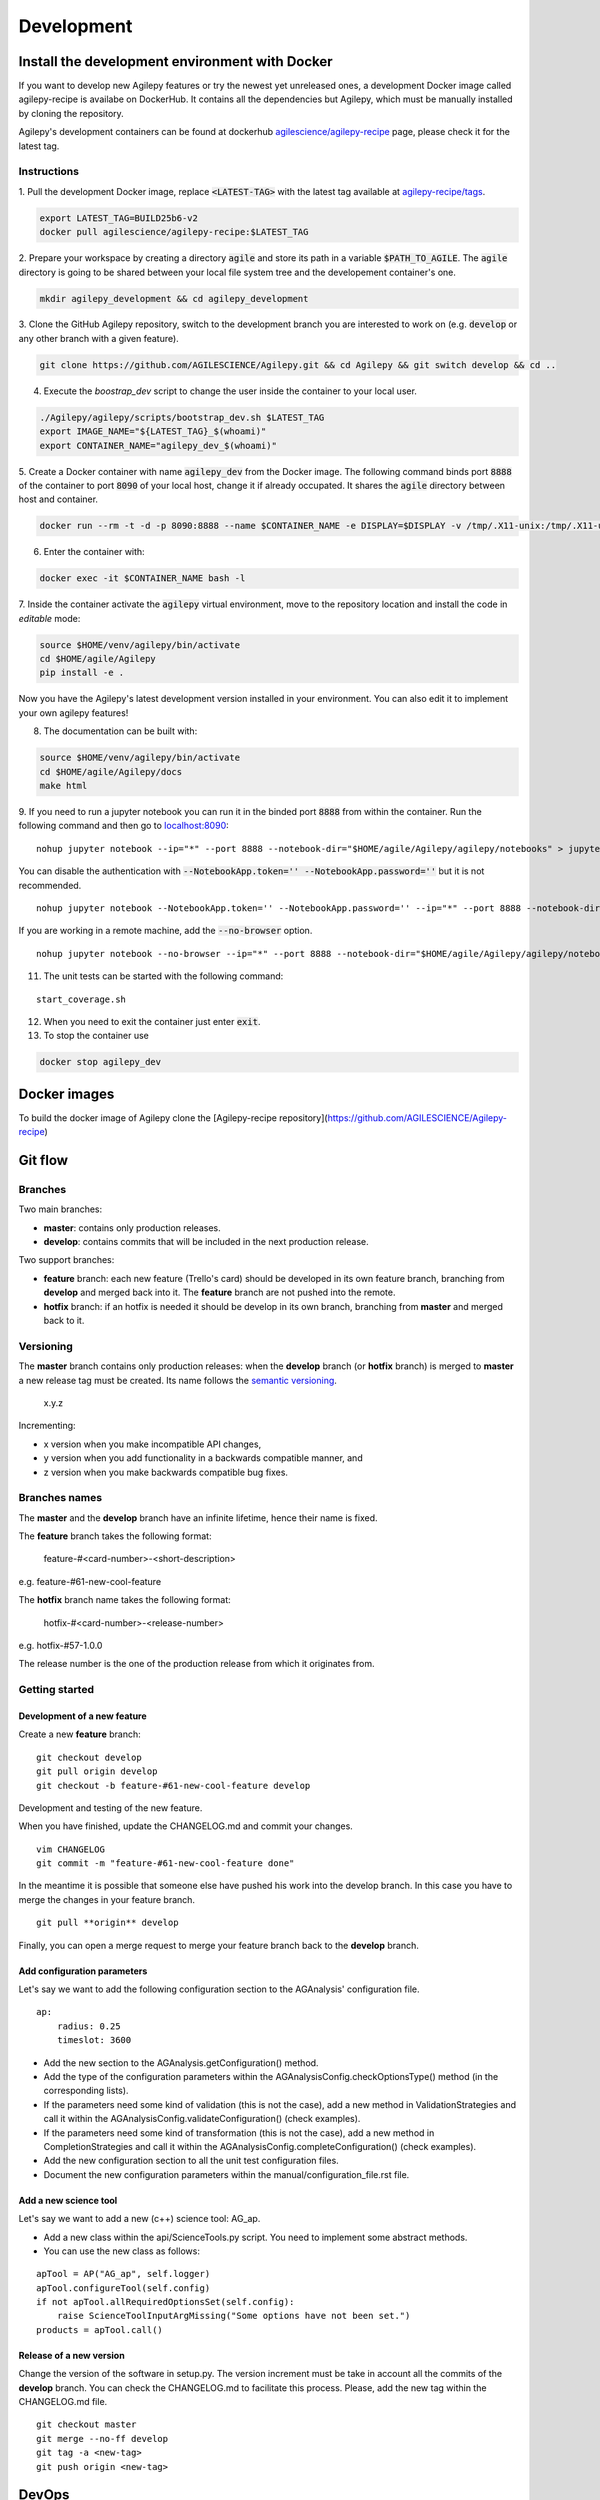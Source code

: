 ***********
Development
***********

Install the development environment with Docker
===============================================

If you want to develop new Agilepy features or try the newest yet unreleased ones,
a development Docker image called agilepy-recipe is availabe on DockerHub.
It contains all the dependencies but Agilepy, which must be manually installed by cloning the repository.

Agilepy's development containers can be found at dockerhub `agilescience/agilepy-recipe <https://hub.docker.com/repository/docker/agilescience/agilepy-recipe>`_ page,
please check it for the latest tag.

Instructions
------------

1. Pull the development Docker image, replace :code:`<LATEST-TAG>` with the
latest tag available at `agilepy-recipe/tags <https://hub.docker.com/r/agilescience/agilepy-recipe/tags>`_.

.. code-block::

    export LATEST_TAG=BUILD25b6-v2
    docker pull agilescience/agilepy-recipe:$LATEST_TAG

2. Prepare your workspace by creating a directory :code:`agile`
and store its path in a variable :code:`$PATH_TO_AGILE`.
The :code:`agile` directory is going to be shared between your local file system tree and the developement container's one.

.. code-block::

    mkdir agilepy_development && cd agilepy_development

3. Clone the GitHub Agilepy repository, switch to the development branch you are interested to work on
(e.g. :code:`develop` or any other branch with a given feature).

.. code-block::

    git clone https://github.com/AGILESCIENCE/Agilepy.git && cd Agilepy && git switch develop && cd ..

4. Execute the `boostrap_dev` script to change the user inside the container to your local user.

.. code-block::

    ./Agilepy/agilepy/scripts/bootstrap_dev.sh $LATEST_TAG
    export IMAGE_NAME="${LATEST_TAG}_$(whoami)"
    export CONTAINER_NAME="agilepy_dev_$(whoami)"

5. Create a Docker container with name :code:`agilepy_dev` from the Docker image.
The following command binds port :code:`8888` of the container to port :code:`8090` of your local host,
change it if already occupated.
It shares the :code:`agile` directory between host and container.

.. code-block::

    docker run --rm -t -d -p 8090:8888 --name $CONTAINER_NAME -e DISPLAY=$DISPLAY -v /tmp/.X11-unix:/tmp/.X11-unix:rw -v $(pwd):/home/flareadvocate/agile agilescience/agilepy-recipe:$IMAGE_NAME


6. Enter the container with:

.. code-block::

    docker exec -it $CONTAINER_NAME bash -l

7. Inside the container activate the :code:`agilepy` virtual environment,
move to the repository location and install the code in *editable* mode:

.. code-block::

    source $HOME/venv/agilepy/bin/activate
    cd $HOME/agile/Agilepy
    pip install -e .

Now you have the Agilepy's latest development version installed in your environment.
You can also edit it to implement your own agilepy features!

8. The documentation can be built with:

.. code-block::

    source $HOME/venv/agilepy/bin/activate
    cd $HOME/agile/Agilepy/docs
    make html

9. If you need to run a jupyter notebook you can run it in the binded port :code:`8888` from within the container. 
Run the following command and then go to `localhost:8090 <http://localhost:8090>`_:

::

    nohup jupyter notebook --ip="*" --port 8888 --notebook-dir="$HOME/agile/Agilepy/agilepy/notebooks" > jupyter_notebook_start.log 2>&1 &

 
You can disable the authentication with :code:`--NotebookApp.token='' --NotebookApp.password=''` but it is not recommended.

::

    nohup jupyter notebook --NotebookApp.token='' --NotebookApp.password='' --ip="*" --port 8888 --notebook-dir="$HOME/agile/Agilepy/agilepy/notebooks" > jupyter_notebook_start.log 2>&1 &

If you are working in a remote machine, add the :code:`--no-browser` option.

::

    nohup jupyter notebook --no-browser --ip="*" --port 8888 --notebook-dir="$HOME/agile/Agilepy/agilepy/notebooks" > jupyter_notebook_start.log 2>&1 &

11. The unit tests can be started with the following command:

::

    start_coverage.sh


12. When you need to exit the container just enter :code:`exit`.


13. To stop the container use

.. code-block::

    docker stop agilepy_dev

Docker images
=============
To build the docker image of Agilepy clone the [Agilepy-recipe repository](https://github.com/AGILESCIENCE/Agilepy-recipe)

.. Anaconda
.. --------
.. ::
..     conda config --add channels conda-forge
..     conda config --add channels plotly
..     conda create -n agilepydev -c agilescience agiletools agilepy-dataset
..     conda activate agilepydev
..     git clone https://github.com/AGILESCIENCE/Agilepy.git
..     cd Agilepy && git checkout develop
..     conda env update -f environment.yml
..     python setup.py develop


Git flow
========


Branches
--------

Two main branches:

* **master**: contains only production releases.
* **develop**: contains commits that will be included in the next production release.

Two support branches:

* **feature** branch: each new feature (Trello's card) should be developed in its own feature branch, branching from **develop** and merged back into it. The **feature** branch are not pushed into the remote.
* **hotfix** branch: if an hotfix is needed it should be develop in its own branch, branching from **master** and merged back to it.

.. image:: static/gitflow.jpg
  :width: 600
  :alt: Git flow


Versioning
----------
The **master** branch contains only production releases: when the **develop** branch (or **hotfix** branch) is merged
to **master** a new release tag must be created. Its name follows the `semantic versioning <https://semver.org/>`_.

    x.y.z

Incrementing:

* x version when you make incompatible API changes,
* y version when you add functionality in a backwards compatible manner, and
* z version when you make backwards compatible bug fixes.


Branches names
--------------

The **master** and the **develop** branch have an infinite lifetime, hence their name is fixed.

The **feature** branch takes the following format:

    feature-#<card-number>-<short-description>

e.g. feature-#61-new-cool-feature

The **hotfix** branch name takes the following format:

    hotfix-#<card-number>-<release-number>

e.g. hotfix-#57-1.0.0


The release number is the one of the production release from which it originates from.

Getting started
---------------

Development of a new feature
^^^^^^^^^^^^^^^^^^^^^^^^^^^^

Create a new **feature** branch:
::

    git checkout develop 
    git pull origin develop
    git checkout -b feature-#61-new-cool-feature develop



Development and testing of the new feature.

When you have finished, update the CHANGELOG.md and commit your changes.

::

    vim CHANGELOG
    git commit -m "feature-#61-new-cool-feature done"

In the meantime it is possible that someone else have pushed his work into the develop branch. In this case
you have to merge the changes in your feature branch.

::

    git pull **origin** develop


Finally, you can open a merge request to merge your feature branch back to the **develop** branch.


Add configuration parameters
^^^^^^^^^^^^^^^^^^^^^^^^^^^^

Let's say we want to add the following configuration section to the AGAnalysis' configuration file.

::
    
    ap:
        radius: 0.25
        timeslot: 3600

* Add the new section to the AGAnalysis.getConfiguration() method.
* Add the type of the configuration parameters within the AGAnalysisConfig.checkOptionsType() method (in the corresponding lists).
* If the parameters need some kind of validation (this is not the case), add a new method in ValidationStrategies and call it within the AGAnalysisConfig.validateConfiguration() (check examples).
* If the parameters need some kind of transformation (this is not the case), add a new method in CompletionStrategies and call it within the AGAnalysisConfig.completeConfiguration() (check examples).
* Add the new configuration section to all the unit test configuration files. 
* Document the new configuration parameters within the manual/configuration_file.rst file. 

Add a new science tool
^^^^^^^^^^^^^^^^^^^^^^

Let's say we want to add a new (c++) science tool: AG_ap.

* Add a new class within the api/ScienceTools.py script. You need to implement some abstract methods.
* You can use the new class as follows: 

:: 

    apTool = AP("AG_ap", self.logger)
    apTool.configureTool(self.config)
    if not apTool.allRequiredOptionsSet(self.config):
        raise ScienceToolInputArgMissing("Some options have not been set.")
    products = apTool.call()



Release of a new version
^^^^^^^^^^^^^^^^^^^^^^^^

Change the version of the software in setup.py. The version increment must be take
in account all the commits of the **develop** branch. You can check the CHANGELOG.md
to facilitate this process. Please, add the new tag within the CHANGELOG.md file.

::

    git checkout master
    git merge --no-ff develop
    git tag -a <new-tag>
    git push origin <new-tag>


DevOps
======

A high level description of agilepy's devops is in the image below: 

.. image:: static/agilepy_devops.jpg
  :width: 1200
  :alt: Git flow

This scheme workflow produces three images:

* **base_image**: It's an image with all the dependencies except Agilepy python library, it's used for developing purposes only by developers. Base image is built after a new commit in agilepy-recipe repository.

* **latest code image**: It's the base_image with Agilepy's develop branch at latest commit, useful for using or testing agilepy's updates not officially released. This image is not supported nor stable and is built by dockerhub after github's testing pipelines are successful.

* **released image**: The base_image with Agilepy's release tag. By default the community shall be download this image. It's built when a new tag is created.

